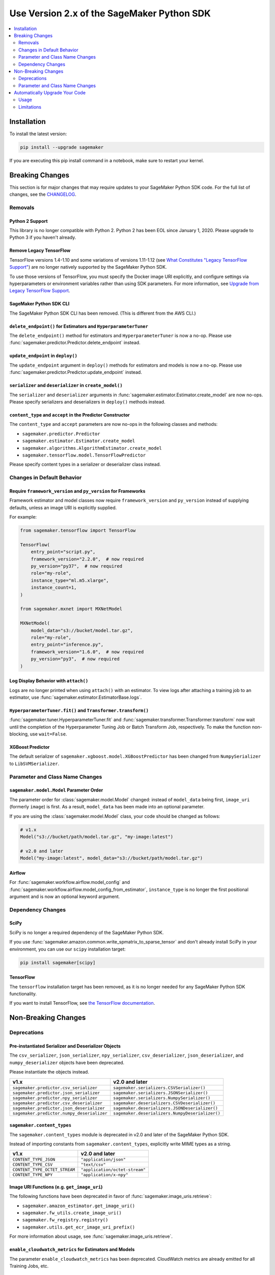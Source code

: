 ###########################################
Use Version 2.x of the SageMaker Python SDK
###########################################

.. contents::
    :local:
    :depth: 2

************
Installation
************

To install the latest version:

.. code:: bash

    pip install --upgrade sagemaker

If you are executing this pip install command in a notebook, make sure to restart your kernel.

****************
Breaking Changes
****************

This section is for major changes that may require updates to your SageMaker Python SDK code.
For the full list of changes, see the `CHANGELOG <https://github.com/aws/sagemaker-python-sdk/blob/master/CHANGELOG.md>`_.

Removals
============

Python 2 Support
----------------

This library is no longer compatible with Python 2.
Python 2 has been EOL since January 1, 2020.
Please upgrade to Python 3 if you haven't already.

Remove Legacy TensorFlow
---------------------------

TensorFlow versions 1.4-1.10 and some variations of versions 1.11-1.12
(see `What Constitutes "Legacy TensorFlow Support" <frameworks/tensorflow/upgrade_from_legacy.html#what-constitutes-legacy-tensorflow-support>`_)
are no longer natively supported by the SageMaker Python SDK.

To use those versions of TensorFlow, you must specify the Docker image URI explicitly,
and configure settings via hyperparameters or environment variables rather than using SDK parameters.
For more information, see `Upgrade from Legacy TensorFlow Support <frameworks/tensorflow/upgrade_from_legacy.html>`_.

SageMaker Python SDK CLI
------------------------

The SageMaker Python SDK CLI has been removed.
(This is different from the AWS CLI.)

``delete_endpoint()`` for Estimators and ``HyperparameterTuner``
----------------------------------------------------------------

The ``delete_endpoint()`` method for estimators and ``HyperparameterTuner`` is now a no-op.
Please use :func:`sagemaker.predictor.Predictor.delete_endpoint` instead.

``update_endpoint`` in ``deploy()``
-----------------------------------

The ``update_endpoint`` argument in ``deploy()`` methods for estimators and models is now a no-op.
Please use :func:`sagemaker.predictor.Predictor.update_endpoint` instead.

``serializer`` and ``deserializer`` in ``create_model()``
---------------------------------------------------------

The ``serializer`` and ``deserializer`` arguments in
:func:`sagemaker.estimator.Estimator.create_model` are now no-ops.
Please specify serializers and deserializers in ``deploy()`` methods instead.

``content_type`` and ``accept`` in the Predictor Constructor
------------------------------------------------------------

The ``content_type`` and ``accept`` parameters are now no-ops in the
following classes and methods:

- ``sagemaker.predictor.Predictor``
- ``sagemaker.estimator.Estimator.create_model``
- ``sagemaker.algorithms.AlgorithmEstimator.create_model``
- ``sagemaker.tensorflow.model.TensorFlowPredictor``

Please specify content types in a serializer or deserializer class instead.

Changes in Default Behavior
===========================

Require ``framework_version`` and ``py_version`` for Frameworks
---------------------------------------------------------------

Framework estimator and model classes now require ``framework_version`` and ``py_version`` instead of supplying defaults,
unless an image URI is explicitly supplied.

For example:

.. code:: python

    from sagemaker.tensorflow import TensorFlow

    TensorFlow(
        entry_point="script.py",
        framework_version="2.2.0",  # now required
        py_version="py37",  # now required
        role="my-role",
        instance_type="ml.m5.xlarge",
        instance_count=1,
    )

    from sagemaker.mxnet import MXNetModel

    MXNetModel(
        model_data="s3://bucket/model.tar.gz",
        role="my-role",
        entry_point="inference.py",
        framework_version="1.6.0",  # now required
        py_version="py3",  # now required
    )

Log Display Behavior with ``attach()``
--------------------------------------

Logs are no longer printed when using ``attach()`` with an estimator.
To view logs after attaching a training job to an estimator, use :func:`sagemaker.estimator.EstimatorBase.logs`.

``HyperparameterTuner.fit()`` and ``Transformer.transform()``
-------------------------------------------------------------

:func:`sagemaker.tuner.HyperparameterTuner.fit` and :func:`sagemaker.transformer.Transformer.transform` now wait
until the completion of the Hyperparameter Tuning Job or Batch Transform Job, respectively.
To make the function non-blocking, use ``wait=False``.

XGBoost Predictor
-----------------

The default serializer of ``sagemaker.xgboost.model.XGBoostPredictor`` has been changed from ``NumpySerializer`` to ``LibSVMSerializer``.


Parameter and Class Name Changes
================================

``sagemaker.model.Model`` Parameter Order
-----------------------------------------

The parameter order for :class:`sagemaker.model.Model` changed: instead of ``model_data`` being first, ``image_uri`` (formerly ``image``) is first.
As a result, ``model_data`` has been made into an optional parameter.

If you are using the :class:`sagemaker.model.Model` class, your code should be changed as follows:

.. code:: python

    # v1.x
    Model("s3://bucket/path/model.tar.gz", "my-image:latest")

    # v2.0 and later
    Model("my-image:latest", model_data="s3://bucket/path/model.tar.gz")

Airflow
-------

For :func:`sagemaker.workflow.airflow.model_config` and :func:`sagemaker.workflow.airflow.model_config_from_estimator`,
``instance_type`` is no longer the first positional argument and is now an optional keyword argument.

Dependency Changes
==================

SciPy
-----

SciPy is no longer a required dependency of the SageMaker Python SDK.

If you use :func:`sagemaker.amazon.common.write_spmatrix_to_sparse_tensor` and
don't already install SciPy in your environment, you can use our ``scipy`` installation target:

.. code:: bash

    pip install sagemaker[scipy]

TensorFlow
----------

The ``tensorflow`` installation target has been removed, as it is no longer needed for any SageMaker Python SDK functionality.

If you want to install TensorFlow, see `the TensorFlow documentation <https://www.tensorflow.org/install>`_.

********************
Non-Breaking Changes
********************

Deprecations
============

Pre-instantiated Serializer and Deserializer Objects
----------------------------------------------------

The ``csv_serializer``, ``json_serializer``, ``npy_serializer``, ``csv_deserializer``,
``json_deserializer``, and ``numpy_deserializer`` objects have been deprecated.

Please instantiate the objects instead.

+--------------------------------------------+------------------------------------------------+
| v1.x                                       | v2.0 and later                                 |
+============================================+================================================+
| ``sagemaker.predictor.csv_serializer``     | ``sagemaker.serializers.CSVSerializer()``      |
+--------------------------------------------+------------------------------------------------+
| ``sagemaker.predictor.json_serializer``    | ``sagemaker.serializers.JSONSerializer()``     |
+--------------------------------------------+------------------------------------------------+
| ``sagemaker.predictor.npy_serializer``     | ``sagemaker.serializers.NumpySerializer()``    |
+--------------------------------------------+------------------------------------------------+
| ``sagemaker.predictor.csv_deserializer``   | ``sagemaker.deserializers.CSVDeserializer()``  |
+--------------------------------------------+------------------------------------------------+
| ``sagemaker.predictor.json_deserializer``  | ``sagemaker.deserializers.JSONDeserializer()`` |
+--------------------------------------------+------------------------------------------------+
| ``sagemaker.predictor.numpy_deserializer`` | ``sagemaker.deserializers.NumpyDeserializer()``|
+--------------------------------------------+------------------------------------------------+

``sagemaker.content_types``
---------------------------

The ``sagemaker.content_types`` module is deprecated in v2.0 and later of the
SageMaker Python SDK.

Instead of importing constants from ``sagemaker.content_types``, explicitly
write MIME types as a string.

+-------------------------------+--------------------------------+
| v1.x                          | v2.0 and later                 |
+===============================+================================+
| ``CONTENT_TYPE_JSON``         | ``"application/json"``         |
+-------------------------------+--------------------------------+
| ``CONTENT_TYPE_CSV``          | ``"text/csv"``                 |
+-------------------------------+--------------------------------+
| ``CONTENT_TYPE_OCTET_STREAM`` | ``"application/octet-stream"`` |
+-------------------------------+--------------------------------+
| ``CONTENT_TYPE_NPY``          | ``"application/x-npy"``        |
+-------------------------------+--------------------------------+

Image URI Functions (e.g. ``get_image_uri``)
--------------------------------------------

The following functions have been deprecated in favor of :func:`sagemaker.image_uris.retrieve`:

- ``sagemaker.amazon_estimator.get_image_uri()``
- ``sagemaker.fw_utils.create_image_uri()``
- ``sagemaker.fw_registry.registry()``
- ``sagemaker.utils.get_ecr_image_uri_prefix()``

For more information about usage, see :func:`sagemaker.image_uris.retrieve`.

``enable_cloudwatch_metrics`` for Estimators and Models
-------------------------------------------------------

The parameter ``enable_cloudwatch_metrics`` has been deprecated.
CloudWatch metrics are already emitted for all Training Jobs, etc.

``sagemaker.fw_utils.parse_s3_url``
-----------------------------------

The ``sagemaker.fw_utils.parse_s3_url`` function has been deprecated.
Please use :func:`sagemaker.s3.parse_s3_url` instead.

``sagemaker.session.ModelContainer``
------------------------------------

The class ``sagemaker.session.ModelContainer`` has been deprecated, as it is not needed for creating inference pipelines.

Parameter and Class Name Changes
================================

Estimators
----------

Renamed Estimator Parameters
~~~~~~~~~~~~~~~~~~~~~~~~~~~~

The following estimator parameters have been renamed:

+------------------------------+------------------------+
| v1.x                         | v2.0 and later         |
+==============================+========================+
| ``train_instance_count``     | ``instance_count``     |
+------------------------------+------------------------+
| ``train_instance_type``      | ``instance_type``      |
+------------------------------+------------------------+
| ``train_max_run``            | ``max_run``            |
+------------------------------+------------------------+
| ``train_use_spot_instances`` | ``use_spot_instances`` |
+------------------------------+------------------------+
| ``train_max_wait``           | ``max_wait``           |
+------------------------------+------------------------+
| ``train_volume_size``        | ``volume_size``        |
+------------------------------+------------------------+
| ``train_volume_kms_key``     | ``volume_kms_key``     |
+------------------------------+------------------------+

Serializer and Deserializer Classes
~~~~~~~~~~~~~~~~~~~~~~~~~~~~~~~~~~~~

The follow serializer/deserializer classes have been renamed and/or moved:

+--------------------------------------------------------+-------------------------------------------------------+
| v1.x                                                   | v2.0 and later                                        |
+========================================================+=======================================================+
| ``sagemaker.predictor._CsvDeserializer``               | ``sagemaker.deserializers.CSVDeserializer``           |
+--------------------------------------------------------+-------------------------------------------------------+
| ``sagemaker.predictor._CsvSerializer``                 | ``sagemaker.serializers.CSVSerializer``               |
+--------------------------------------------------------+-------------------------------------------------------+
| ``sagemaker.predictor.BytesDeserializer``              | ``sagemaker.deserializers.BytesDeserializers``        |
+--------------------------------------------------------+-------------------------------------------------------+
| ``sagemaker.predictor.StringDeserializer``             | ``sagemaker.deserializers.StringDeserializer``        |
+--------------------------------------------------------+-------------------------------------------------------+
| ``sagemaker.predictor.StreamDeserializer``             | ``sagemaker.deserializers.StreamDeserializer``        |
+--------------------------------------------------------+-------------------------------------------------------+
| ``sagemaker.predictor._JsonSerializer``                | ``sagemaker.serializers.JSONSerializer``              |
+--------------------------------------------------------+-------------------------------------------------------+
| ``sagemaker.predictor._NumpyDeserializer``             | ``sagemaker.deserializers.NumpyDeserializer``         |
+--------------------------------------------------------+-------------------------------------------------------+
| ``sagemaker.predictor._NPYSerializer``                 | ``sagemaker.serializers.NumpySerializer``             |
+--------------------------------------------------------+-------------------------------------------------------+
| ``sagemaker.amazon.common.numpy_to_record_serializer`` | ``sagemaker.amazon.serializers.RecordSerializer``     |
+--------------------------------------------------------+-------------------------------------------------------+
| ``sagemaker.amazon.common.record_deserializer``        | ``sagemaker.amazon.deserializers.RecordDeserializer`` |
+--------------------------------------------------------+-------------------------------------------------------+
| ``sagemaker.predictor._JsonDeserializer``              | ``sagemaker.deserializers.JSONDeserializer``          |
+--------------------------------------------------------+-------------------------------------------------------+

``sagemaker.serializers.LibSVMSerializer`` has been added in v2.0.

``distributions``
~~~~~~~~~~~~~~~~~

For TensorFlow and MXNet estimators, ``distributions`` has been renamed to ``distribution``.

Specify Custom Training Images
~~~~~~~~~~~~~~~~~~~~~~~~~~~~~~

The ``image_name`` parameter has been renamed to ``image_uri`` for specifying a custom Docker image URI to use with training.


Models
------

Specify Custom Serving Image
~~~~~~~~~~~~~~~~~~~~~~~~~~~~

The ``image`` parameter has been renamed to ``image_uri`` for specifying a custom Docker image URI to use with inference.

TensorFlow Serving Model
~~~~~~~~~~~~~~~~~~~~~~~~

``sagemaker.tensorflow.serving.Model`` has been renamed to :class:`sagemaker.tensorflow.model.TensorFlowModel`.
(For the previous implementation of that class, see `Remove Legacy TensorFlow <#remove-legacy-tensorflow>`_).

Predictors
----------

Generic Predictor Class Name
~~~~~~~~~~~~~~~~~~~~~~~~~~~~

``sagemaker.predictor.RealTimePredictor`` has been renamed to :class:`sagemaker.predictor.Predictor`.

Endpoint Argument Name
~~~~~~~~~~~~~~~~~~~~~~

For :class:`sagemaker.predictor.Predictor`, :class:`sagemaker.sparkml.model.SparkMLPredictor`,
and predictors for Amazon algorithm (e.g. Factorization Machines, Linear Learner, etc.),
the ``endpoint`` attribute has been renamed to ``endpoint_name``.

TensorFlow Serving Predictor
~~~~~~~~~~~~~~~~~~~~~~~~~~~~

``sagemaker.tensorflow.serving.Predictor`` has been renamed to :class:`sagemaker.tensorflow.model.TensorFlowPredictor`.
(For the previous implementation of that class, see `Remove Legacy TensorFlow <#remove-legacy-tensorflow>`_).


Inputs
------

``s3_input``
~~~~~~~~~~~~

``sagemaker.session.s3_input`` has been renamed to :class:`sagemaker.inputs.TrainingInput`.

``ShuffleConfig``
~~~~~~~~~~~~~~~~~

``sagemaker.session.ShuffleConfig`` has been renamed to :class:`sagemaker.inputs.ShuffleConfig`.

Airflow
-------

For :func:`sagemaker.workflow.airflow.model_config`, :func:`sagemaker.workflow.airflow.model_config_from_estimator`, and
:func:`sagemaker.workflow.airflow.transform_config_from_estimator`, the ``image`` argument has been renamed to ``image_uri``.

*******************************
Automatically Upgrade Your Code
*******************************

To help make your transition as seamless as possible, v2 of the SageMaker Python SDK comes with a command-line tool to automate updating your code.
It automates as much as possible, but there are still syntactical and stylistic changes that cannot be performed by the script.

.. warning::
    While the tool is intended to be easy to use, we recommend using it as part of a process that includes testing before and after you run the tool.

Usage
=====

Currently, the tool supports only converting one file at a time:

.. code::

    $ sagemaker-upgrade-v2 --in-file input.py --out-file output.py
    $ sagemaker-upgrade-v2 --in-file input.ipynb --out-file output.ipynb

You can apply it to a set of files using a loop:

.. code:: bash

    $ for file in $(find input-dir); do sagemaker-upgrade-v2 --in-file $file --out-file output-dir/$file; done

Limitations
===========

Jupyter Notebook Cells with Shell Commands
------------------------------------------

If your Jupyter notebook has a code cell with lines that start with either ``%%`` or ``!``, the tool ignores that cell.
The other cells in the notebook are still updated.

Aliased Imports
---------------

The tool checks for a limited number of patterns when looking for constructors.
For example, if you are using a TensorFlow estimator, only the following invocation styles are handled:

.. code:: python

    TensorFlow()
    sagemaker.tensorflow.TensorFlow()
    sagemaker.tensorflow.estimator.TensorFlow()

If you have aliased an import, e.g. ``from sagemaker.tensorflow import TensorFlow as TF``, the tool does not take care of updating its parameters.

TensorFlow Serving
------------------

If you are using the ``sagemaker.tensorflow.serving.Model`` class, the tool does not take care of adding a framework version or changing it to ``sagemaker.tensorflow.TensorFlowModel``.

``sagemaker.model.Model``
-------------------------

If you are using the :class:`sagemaker.model.Model` class, the tool does not take care of switching the order between ``model_data`` and ``image_uri`` (formerly ``image``).

``update_endpoint`` and ``delete_endpoint``
-------------------------------------------

The tool does not take care of removing the ``update_endpoint`` argument from a ``deploy`` call.
If you are using that argument, please modify your code to use :func:`sagemaker.predictor.Predictor.update_endpoint` instead.

The tool also does not handle ``delete_endpoint`` calls on estimators or ``HyperparameterTuner``.
If you are using that method, please modify your code to use  :func:`sagemaker.predictor.Predictor.delete_endpoint` instead.
